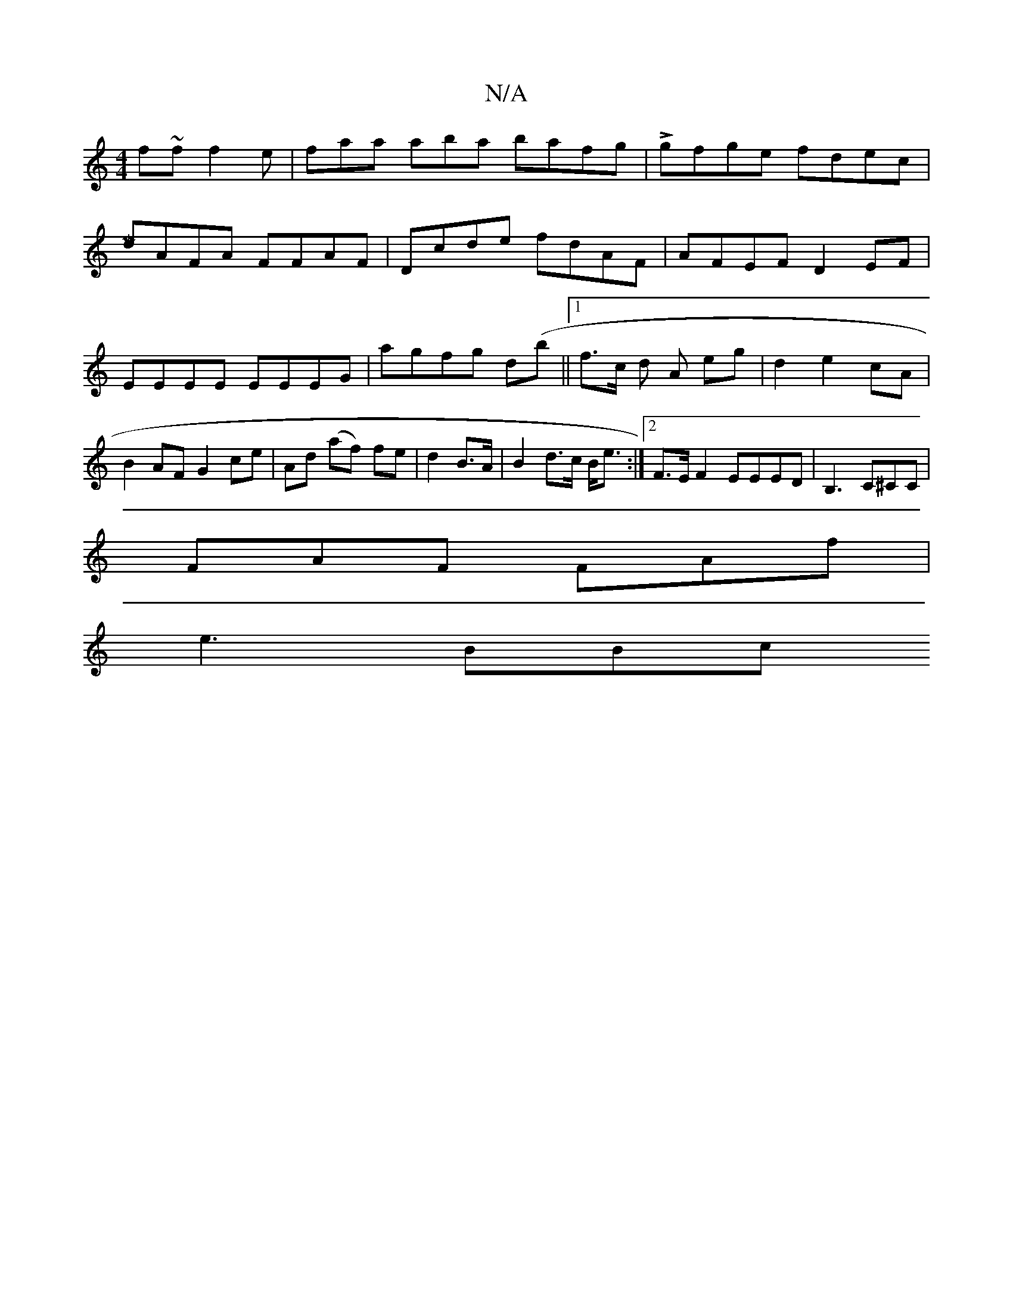 X:1
T:N/A
M:4/4
R:N/A
K:Cmajor
 f~ff2e|faa aba bafg|Lgfge fdec|[M/8
dAFA FFAF|Dcde fdAF|AFEF D2EF|EEEE EEEG|agfg d(b||1 f3/2c/2 d A eg|d2e2cA|B2AF G2 ce|Ad (af) fe |d2 B>A | B2 d>c B<e:|2 F>E F2 EEED| B,3 C^CC |
FAF FAf |
e3 BBc "F